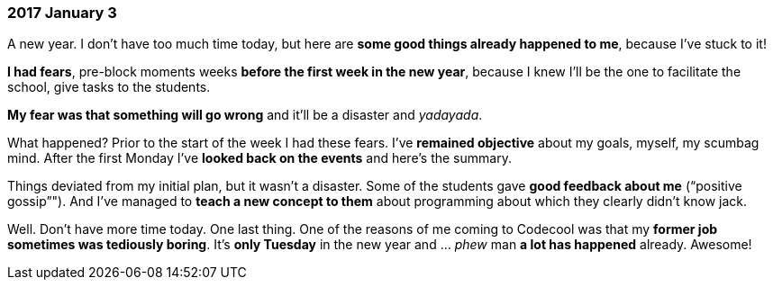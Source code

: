 === 2017 January 3

A new year.
I don’t have too much time today, but here are *some good things already happened to me*, because I’ve stuck to it!

*I had fears*, pre-block moments weeks *before the first week in the new year*, because I knew I’ll be the one to facilitate the school, give tasks to the students.

*My fear was that something will go wrong* and it’ll be a disaster and _yadayada_.

What happened?
Prior to the start of the week I had these fears.
I’ve *remained objective* about my goals, myself, my scumbag mind.
After the first Monday I’ve *looked back on the events* and here's the summary.

Things deviated from my initial plan, but it wasn’t a disaster.
Some of the students gave *good feedback about me* ("`positive gossip`"").
And I’ve managed to *teach a new concept to them* about programming about which they clearly didn’t know jack.

Well.
Don’t have more time today.
One last thing.
One of the reasons of me coming to Codecool was that my *former job sometimes was tediously boring*.
It’s *only Tuesday* in the new year and ... _phew_ man *a lot has happened* already.
Awesome!
